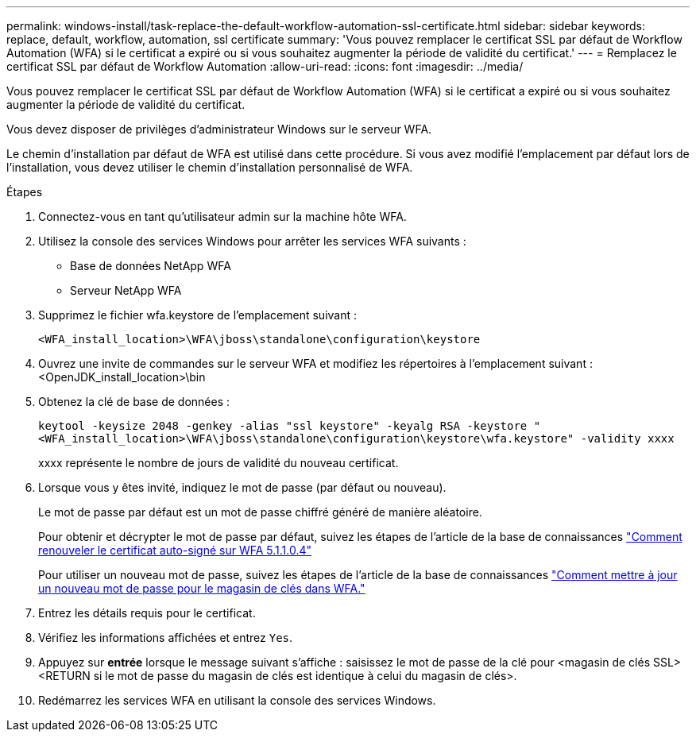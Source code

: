 ---
permalink: windows-install/task-replace-the-default-workflow-automation-ssl-certificate.html 
sidebar: sidebar 
keywords: replace, default, workflow, automation, ssl certificate 
summary: 'Vous pouvez remplacer le certificat SSL par défaut de Workflow Automation (WFA) si le certificat a expiré ou si vous souhaitez augmenter la période de validité du certificat.' 
---
= Remplacez le certificat SSL par défaut de Workflow Automation
:allow-uri-read: 
:icons: font
:imagesdir: ../media/


[role="lead"]
Vous pouvez remplacer le certificat SSL par défaut de Workflow Automation (WFA) si le certificat a expiré ou si vous souhaitez augmenter la période de validité du certificat.

Vous devez disposer de privilèges d'administrateur Windows sur le serveur WFA.

Le chemin d'installation par défaut de WFA est utilisé dans cette procédure. Si vous avez modifié l'emplacement par défaut lors de l'installation, vous devez utiliser le chemin d'installation personnalisé de WFA.

.Étapes
. Connectez-vous en tant qu'utilisateur admin sur la machine hôte WFA.
. Utilisez la console des services Windows pour arrêter les services WFA suivants :
+
** Base de données NetApp WFA
** Serveur NetApp WFA


. Supprimez le fichier wfa.keystore de l'emplacement suivant :
+
`<WFA_install_location>\WFA\jboss\standalone\configuration\keystore`

. Ouvrez une invite de commandes sur le serveur WFA et modifiez les répertoires à l'emplacement suivant :<OpenJDK_install_location>\bin
. Obtenez la clé de base de données :
+
`keytool -keysize 2048 -genkey -alias "ssl keystore" -keyalg RSA -keystore "<WFA_install_location>\WFA\jboss\standalone\configuration\keystore\wfa.keystore" -validity xxxx`

+
xxxx représente le nombre de jours de validité du nouveau certificat.

. Lorsque vous y êtes invité, indiquez le mot de passe (par défaut ou nouveau).
+
Le mot de passe par défaut est un mot de passe chiffré généré de manière aléatoire.

+
Pour obtenir et décrypter le mot de passe par défaut, suivez les étapes de l'article de la base de connaissances link:https://kb.netapp.com/?title=Advice_and_Troubleshooting%2FData_Infrastructure_Management%2FOnCommand_Suite%2FHow_to_renew_the_self-signed_certificate_on_WFA_5.1.1.0.4%253F["Comment renouveler le certificat auto-signé sur WFA 5.1.1.0.4"^]

+
Pour utiliser un nouveau mot de passe, suivez les étapes de l'article de la base de connaissances link:https://kb.netapp.com/Advice_and_Troubleshooting/Data_Infrastructure_Management/OnCommand_Suite/How_to_update_a_new_password_for_the_keystore_in_WFA["Comment mettre à jour un nouveau mot de passe pour le magasin de clés dans WFA."^]

. Entrez les détails requis pour le certificat.
. Vérifiez les informations affichées et entrez `Yes`.
. Appuyez sur *entrée* lorsque le message suivant s'affiche : saisissez le mot de passe de la clé pour <magasin de clés SSL> <RETURN si le mot de passe du magasin de clés est identique à celui du magasin de clés>.
. Redémarrez les services WFA en utilisant la console des services Windows.

